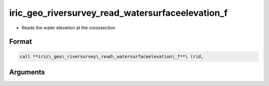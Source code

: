 iric_geo_riversurvey_read_watersurfaceelevation_f
=================================================

-  Reads the water elevation at the crosssection

Format
------
.. code-block:: fortran

   call **iric\_geo\_riversurvey\_read\_watersurfaceelevation\_f**\ (rid,

Arguments
---------

.. csv-table:: Arguments of iric_geo_riversurvey_read_watersurfaceelevation_f
   :file: iric_geo_riversurvey_read_watersurfaceelevation_f_args.csv
   :header-rows: 1


